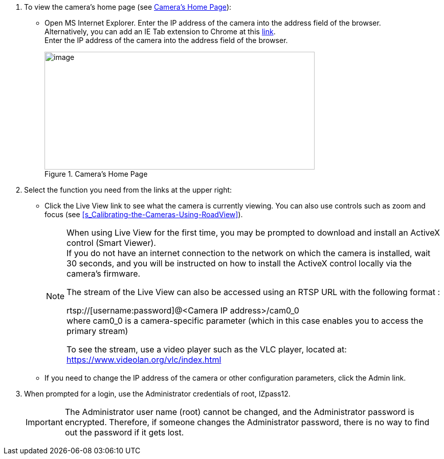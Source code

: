 . To view the camera's home page (see <<f_Camera-s-Home-Page>>):

** Open MS Internet Explorer. Enter the IP address of the camera into the address field of the browser. +
Alternatively, you can add an IE Tab extension to Chrome at this https://chrome.google.com/webstore/detail/ie-tab/hehijbfgiekmjfkfjpbkbammjbdenadd[link]. +
Enter the IP address of the camera into the address field of the browser.
+
[#f_Camera-s-Home-Page]

.Camera's Home Page

image::ROOT:/IZA800G/image43.png[image,width=528,height=230]

. Select the function you need from the links at the upper right:

** Click the Live View link to see what the camera is currently viewing. You can also use controls such as zoom and focus (see <<s_Calibrating-the-Cameras-Using-RoadView>>).
+
[NOTE]

========================================

When using Live View for the first time, you may be prompted to download and install an ActiveX control (Smart Viewer). +
If you do not have an internet connection to the network on which the camera is installed, wait 30 seconds, and you will be instructed on how to install the ActiveX control locally via the camera's firmware.

The stream of the Live View can also be accessed using an RTSP URL with the following format
ifdef::xref-type-IZ600F[(assuming you have set the correct permissions in the camera for the user – see <<s_Adding_a_User>>)]
+++:+++

rtsp://[username:password]@<Camera IP address>/cam0_0 +
where cam0_0 is a camera-specific parameter (which in this case enables you to access the primary stream)

To see the stream, use a video player such as the VLC player, located at: +
https://www.videolan.org/vlc/index.html

========================================

** If you need to change the IP address of the camera or other configuration parameters, click the Admin link.

. When prompted for a login, use the Administrator credentials of root, IZpass12.
ifdef::xref-type-IZ600F[]
You should then create another user for use by other users – with a different name and password (see <<s_Adding-a-User>>).
endif::xref-type-IZ600F[]

+
========================================
[IMPORTANT]

The Administrator user name (root) cannot be changed, and the Administrator password is encrypted. Therefore, if someone changes the Administrator password, there is no way to find out the password if it gets lost.
ifdef::xref-type-IZ600F[]
If the password gets lost, you will have to reset the device with the FD (Factory Default) button (see <<s_Determining-the-IP-Address-of-the-RoadView-Computer-with-IZ-Discovery>>). All setting values will be reverted to their factory defaults, and any additional user accounts that were created will be deleted (see <<s_Adding_a_User>>).
endif::xref-type-IZ600F[]

========================================

